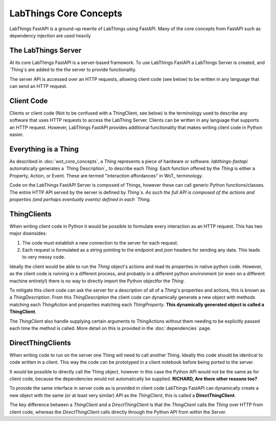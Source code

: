 LabThings Core Concepts
=============

LabThings FastAPI is a ground-up rewrite of LabThings using FastAPI. Many of the core concepts from FastAPI such as dependency injection are used heavily

The LabThings Server
--------------------

At its core LabThings FastAPI is a server-based framework. To use LabThings FastAPI a LabThings Server is created, and `Thing`s are added to the the server to provide functionality.

The server API is accessed over an HTTP requests, allowing client code (see below) to be written in any language that can send an HTTP request.

Client Code
-----------

Clients or client code (Not to be confused with a ThingClient, see below) is the terminology used to describe any software that uses HTTP requests to access the LabThing Server. Clients can be written in any language that supports an HTTP request. However, LabThings FastAPI provides additional functionality that makes writing client code in Python easier.

Everything is a Thing
---------------------

As described in :doc:`wot_core_concepts`, a `Thing` represents a piece of hardware or software. `labthings-fastapi` automatically generates a `Thing Description`_ to describe each `Thing`. Each function offered by the `Thing` is either a Property, Action, or Event. These are termed "interaction affordances" in WoT_ terminology.

Code on the LabThings FastAPI Server is composed of Things, however these can call generic Python functions/classes. The entire HTTP API served by the server is defined by `Thing`s. As such the full API is composed of the actions and properties (and perhaps eventually events) defined in each `Thing`.

ThingClients
------------

When writing client code in Python it would be possible to formulate every interaction as an HTTP request. This has two major downsides:

1. The code must establish a new connection to the server for each request.
2. Each request is formulated as a string pointing to the endpoint and `json` headers for sending any data. This leads to very messy code.

Ideally the client would be able to run the `Thing` object's actions and read its properties in native python code. However, as the client code is running in a different process, and probably in a different python environment (or even on a different machine entirely!) there is no way to directly import the Python objectfor the `Thing`.

To mitigate this client code can ask the server for a description of all of a `Thing`'s properties and actions, this is known as a `ThingDescription`. From this `ThingDescription` the client code can dynamically generate a new object with methods matching each `ThingAction` and properties matching each `ThingProperty`. **This dynamically generated object is called a ThingClient**.

The `ThingClient` also handle supplying certain arguments to ThingActions without them needing to be explicitly passed each time the method is called. More detail on this is provided in the :doc:`dependencies` page.

DirectThingClients
------------------

When writing code to run on the server one Thing will need to call another Thing. Ideally this code should be identical to code written in a client. This way the code can be prototyped in a client notebook before being ported to the server.

It would be possible to directly call the Thing object, however in this case the Python API would not be the same as for client code, because the dependencies would not automatically be supplied.
**RICHARD, Are there other reasons too?**

To provide the same interface in server code as is provided in client code LabThings FastAPI can dynamically create a new object with the same (or at least very similar) API as the `ThingClient`, this is called a **DirectThingClient**.

The key difference between a `ThingClient` and a `DirectThingClient` is that the `ThingClient` calls the `Thing` over HTTP from client code, whereas the `DirectThingClient` calls directly through the Python API from within the Server.



